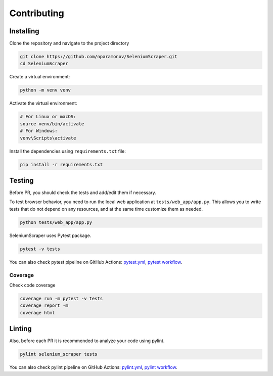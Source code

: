 Contributing
============

Installing
~~~~~~~~~~

Clone the repository and navigate to the project directory

.. code:: shell

   git clone https://github.com/nparamonov/SeleniumScraper.git
   cd SeleniumScraper

Create a virtual environment:

.. code:: shell

   python -m venv venv

Activate the virtual environment:

.. code:: shell

   # For Linux or macOS:
   source venv/bin/activate
   # For Windows:
   venv\Scripts\activate

Install the dependencies using ``requirements.txt`` file:

.. code:: shell

   pip install -r requirements.txt

Testing
~~~~~~~

Before PR, you should check the tests and add/edit them if necessary.

To test browser behavior, you need to run the local web application at
``tests/web_app/app.py``. This allows you to write tests that do not
depend on any resources, and at the same time customize them as needed.

.. code:: shell

   python tests/web_app/app.py

SeleniumScraper uses Pytest package.

.. code:: shell

   pytest -v tests

You can also check pytest pipeline on GitHub Actions:
`pytest.yml <https://github.com/nparamonov/SeleniumScraper/blob/main/.github/workflows/pytest.yml>`__,
`pytest
workflow <https://github.com/nparamonov/SeleniumScraper/actions/workflows/pytest.yml>`__.

Coverage
^^^^^^^^

Check code coverage

.. code:: shell

   coverage run -m pytest -v tests
   coverage report -m
   coverage html

Linting
~~~~~~~

Also, before each PR it is recommended to analyze your code using
pylint.

.. code:: shell

   pylint selenium_scraper tests

You can also check pylint pipeline on GitHub Actions:
`pylint.yml <https://github.com/nparamonov/SeleniumScraper/blob/main/.github/workflows/pylint.yml>`__,
`pylint
workflow <https://github.com/nparamonov/SeleniumScraper/actions/workflows/pylint.yml>`__.